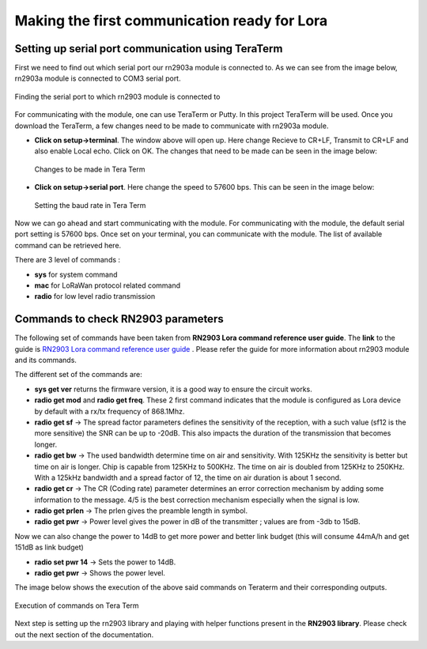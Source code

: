 **Making the first communication ready for Lora**
=================================================

**Setting up serial port communication using TeraTerm**
+++++++++++++++++++++++++++++++++++++++++++++++++++++++

First we need to find out which serial port our rn2903a module is connected to. As we can see from the image below, rn2903a module is connected to COM3 serial port.

.. figure:: pic1.png
  :width: 800
  :align: center
  :height: 400
  :alt: Alternative text

  Finding the serial port to which rn2903 module is connected to

For communicating with the module, one can use TeraTerm or Putty. In this project TeraTerm will be used. Once you download the TeraTerm, a few changes need to be made to communicate with rn2903a module.
  
* **Click on setup->terminal**. The window above will open up.
  Here change Recieve to CR+LF, Transmit to CR+LF and also  enable Local echo. Click on OK. 
  The changes that need to be made can be seen in the image below:

  .. figure:: pic2.png
    :width: 800
    :align: center
    :height: 400
    :alt: Alternative text
 
    Changes to be made in Tera Term

* **Click on setup->serial port**. Here change the speed to 57600 bps. This can be seen in the     image below:

  .. figure:: pic3.png
    :width: 800
    :align: center
    :height: 400
    :alt: Alternative text

    Setting the baud rate in Tera Term

Now we can go ahead and start communicating with the module.
For communicating with the module, the default serial port setting is 57600 bps. Once set on your terminal, you can communicate with the module. The list of available command can be retrieved here.

There are 3 level of commands :

* **sys** for system command
* **mac** for LoRaWan protocol related command
* **radio** for low level radio transmission

**Commands to check RN2903 parameters**
+++++++++++++++++++++++++++++++++++++++

The following set of commands have been taken from **RN2903 Lora command reference user guide**. The **link** to the guide is `RN2903 Lora command reference user guide <http://ww1.microchip.com/downloads/en/DeviceDoc/40001811A.pdf>`_ . Please refer the guide for more information about rn2903 module and its commands. 

The different set of the commands are:

* **sys get ver** returns the firmware version, it is a good way to ensure the circuit works.
* **radio get mod** and **radio get freq**. These 2 first command indicates that the module is configured as Lora device by default with a rx/tx frequency of 868.1Mhz.
* **radio get sf** -> The spread factor parameters defines the sensitivity of the reception, with a such value (sf12 is the more sensitive) the SNR can be up to -20dB. This also impacts the duration of  the transmission that becomes longer.
* **radio get bw** -> The used bandwidth determine time on air and sensitivity. With 125KHz the sensitivity is better but time on air is longer. Chip is capable from 125KHz to 500KHz. The time on air is doubled from 125KHz to 250KHz. 
  With a 125kHz bandwidth and a spread factor of 12, the time on air duration is about 1 second.
* **radio get cr** -> The CR (Coding rate) parameter determines an error correction mechanism by adding some information to the message. 4/5 is the best correction mechanism especially when the signal is low.
* **radio get prlen** -> The prlen gives the preamble length in symbol.
* **radio get pwr** -> Power level gives the power in dB of the transmitter ; values are from -3db to 15dB.

Now we can also change the power to 14dB to get more power and better link budget (this will consume 44mA/h and get 151dB as link budget)

* **radio set pwr 14** -> Sets the power to 14dB.
* **radio get pwr** -> Shows the power level.

The image below shows the execution of the above said commands on Teraterm and their corresponding outputs.

.. figure:: pic4.png
  :width: 800
  :align: center
  :height: 400
  :alt: Alternative text

  Execution of commands on Tera Term

Next step is setting up the rn2903 library and playing with helper functions present in the **RN2903 library**. Please check out the next section of the documentation.










